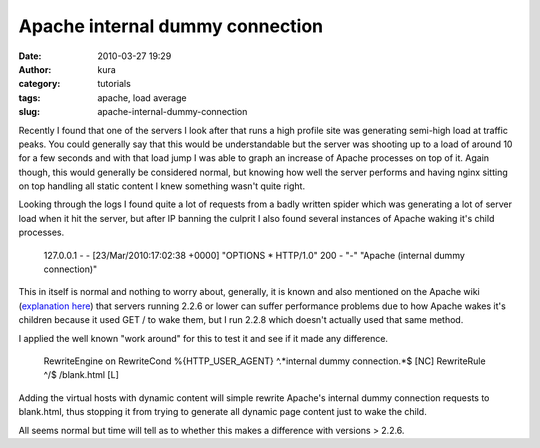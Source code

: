 Apache internal dummy connection
################################
:date: 2010-03-27 19:29
:author: kura
:category: tutorials
:tags: apache, load average
:slug: apache-internal-dummy-connection

Recently I found that one of the servers I look after that runs a high
profile site was generating semi-high load at traffic peaks. You could
generally say that this would be understandable but the server was
shooting up to a load of around 10 for a few seconds and with that load
jump I was able to graph an increase of Apache processes on top of it.
Again though, this would generally be considered normal, but knowing how
well the server performs and having nginx sitting on top handling all
static content I knew something wasn't quite right.

Looking through the logs I found quite a lot of requests from a badly
written spider which was generating a lot of server load when it hit the
server, but after IP banning the culprit I also found several instances
of Apache waking it's child processes.

    127.0.0.1 - - [23/Mar/2010:17:02:38 +0000] "OPTIONS \* HTTP/1.0" 200 - "-" "Apache (internal dummy connection)"

This in itself is normal and nothing to worry about, generally, it is
known and also mentioned on the Apache wiki (`explanation here`_) that
servers running 2.2.6 or lower can suffer performance problems due to
how Apache wakes it's children because it used GET / to wake them, but I
run 2.2.8 which doesn't actually used that same method.

.. _explanation here: http://wiki.apache.org/httpd/InternalDummyConnection

I applied the well known "work around" for this to test it and see if it
made any difference.

    RewriteEngine on
    RewriteCond %{HTTP\_USER\_AGENT} ^.\*internal dummy connection.\*$
    [NC]
    RewriteRule ^/$ /blank.html [L]

Adding the virtual hosts with dynamic content will simple rewrite
Apache's internal dummy connection requests to blank.html, thus stopping
it from trying to generate all dynamic page content just to wake the
child.

All seems normal but time will tell as to whether this makes a
difference with versions > 2.2.6.
